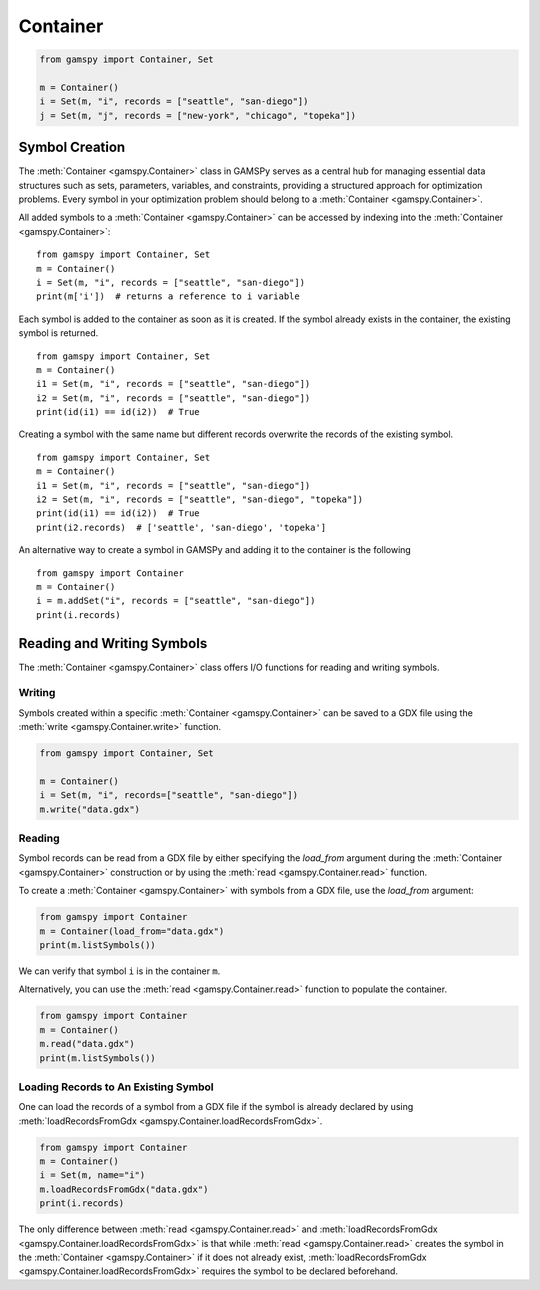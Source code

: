 .. _container:

.. meta::
   :description: Documentation of GAMSPy Container (gamspy.Container)
   :keywords: Container, GAMSPy, gamspy, GAMS, gams, mathematical modeling, sparsity, performance

*********
Container
*********

.. code-block:: python
    
    from gamspy import Container, Set
    
    m = Container()
    i = Set(m, "i", records = ["seattle", "san-diego"])
    j = Set(m, "j", records = ["new-york", "chicago", "topeka"])

===============
Symbol Creation
===============

The :meth:`Container <gamspy.Container>` class in GAMSPy serves as a central hub for managing essential data structures such as sets, parameters, variables, 
and constraints, providing a structured approach for optimization problems. Every symbol in your optimization problem 
should belong to a :meth:`Container <gamspy.Container>`.

All added symbols to a :meth:`Container <gamspy.Container>` can be accessed by indexing into the :meth:`Container <gamspy.Container>`::
    
    from gamspy import Container, Set
    m = Container()
    i = Set(m, "i", records = ["seattle", "san-diego"])
    print(m['i'])  # returns a reference to i variable

Each symbol is added to the container as soon as it is created. If the symbol already exists in the container, the existing symbol is returned. ::

    from gamspy import Container, Set
    m = Container()
    i1 = Set(m, "i", records = ["seattle", "san-diego"])
    i2 = Set(m, "i", records = ["seattle", "san-diego"])
    print(id(i1) == id(i2))  # True

Creating a symbol with the same name but different records overwrite the records of the existing symbol. ::

    from gamspy import Container, Set
    m = Container()
    i1 = Set(m, "i", records = ["seattle", "san-diego"])
    i2 = Set(m, "i", records = ["seattle", "san-diego", "topeka"])
    print(id(i1) == id(i2))  # True
    print(i2.records)  # ['seattle', 'san-diego', 'topeka']

An alternative way to create a symbol in GAMSPy and adding it to the container is the following ::

    from gamspy import Container
    m = Container()
    i = m.addSet("i", records = ["seattle", "san-diego"])
    print(i.records)

===========================
Reading and Writing Symbols
===========================

The :meth:`Container <gamspy.Container>` class offers I/O functions for reading and writing symbols.

Writing
-------
Symbols created within a specific :meth:`Container <gamspy.Container>` can be saved to a GDX file using the :meth:`write <gamspy.Container.write>` function.

.. code-block:: python
    
    from gamspy import Container, Set
    
    m = Container()
    i = Set(m, "i", records=["seattle", "san-diego"])
    m.write("data.gdx")

Reading
-------
Symbol records can be read from a GDX file by either specifying the `load_from` argument during the :meth:`Container <gamspy.Container>` construction or by using the :meth:`read <gamspy.Container.read>` function.

To create a :meth:`Container <gamspy.Container>` with symbols from a GDX file, use the `load_from` argument:

.. code-block:: python

    from gamspy import Container
    m = Container(load_from="data.gdx")
    print(m.listSymbols())

We can verify that symbol ``i`` is in the container ``m``.

Alternatively, you can use the :meth:`read <gamspy.Container.read>` function to populate the container.

.. code-block:: python

    from gamspy import Container
    m = Container()
    m.read("data.gdx")
    print(m.listSymbols())

Loading Records to An Existing Symbol
-------------------------------------

One can load the records of a symbol from a GDX file if the symbol is already declared by using :meth:`loadRecordsFromGdx <gamspy.Container.loadRecordsFromGdx>`.

.. code-block:: python

    from gamspy import Container
    m = Container()
    i = Set(m, name="i")
    m.loadRecordsFromGdx("data.gdx")
    print(i.records)

The only difference between :meth:`read <gamspy.Container.read>` and :meth:`loadRecordsFromGdx <gamspy.Container.loadRecordsFromGdx>` is that while :meth:`read <gamspy.Container.read>` creates the symbol in the :meth:`Container <gamspy.Container>`
if it does not already exist, :meth:`loadRecordsFromGdx <gamspy.Container.loadRecordsFromGdx>` requires the symbol to be declared beforehand.
